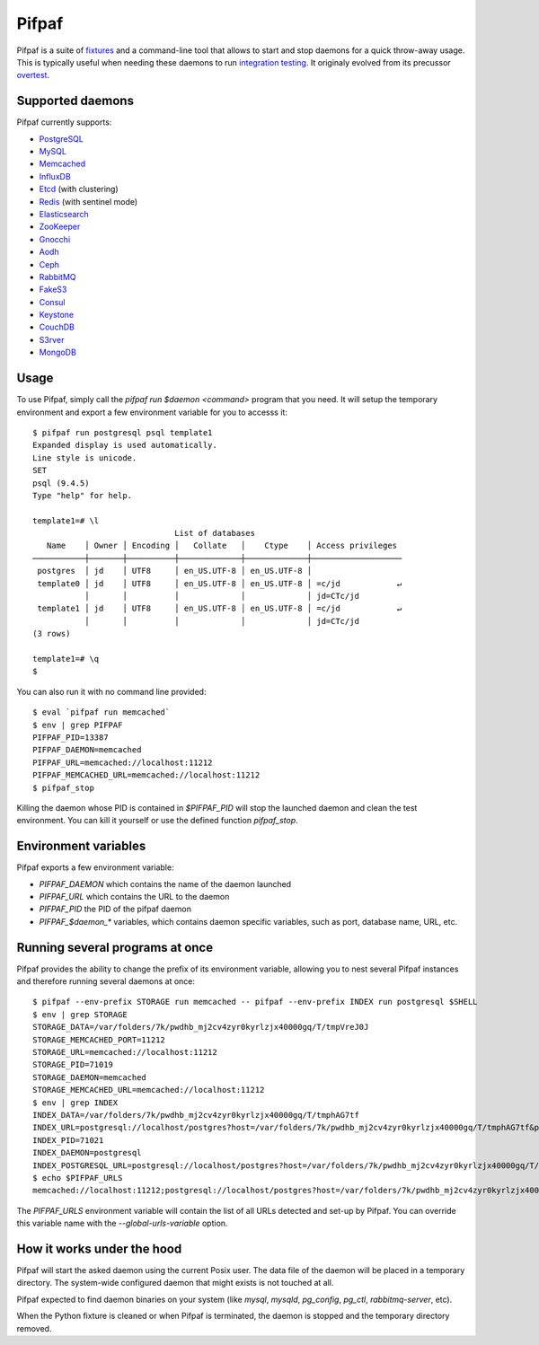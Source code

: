 ==========
 Pifpaf
==========

.. image:: https://travis-ci.org/jd/pifpaf.png?branch=master
    :target: https://travis-ci.org/jd/pifpaf
    :alt: Build Status

.. image:: https://badge.fury.io/py/pifpaf.svg
    :target: https://badge.fury.io/py/pifpaf

Pifpaf is a suite of `fixtures`_ and a command-line tool that allows to start
and stop daemons for a quick throw-away usage. This is typically useful when
needing these daemons to run `integration testing`_. It originaly evolved from
its precussor `overtest`_.

.. _fixtures: https://pypi.python.org/pypi/fixtures
.. _overtest: https://github.com/jd/overtest

Supported daemons
=================

Pifpaf currently supports:

* `PostgreSQL`_
* `MySQL`_
* `Memcached`_
* `InfluxDB`_
* `Etcd`_ (with clustering)
* `Redis`_ (with sentinel mode)
* `Elasticsearch`_
* `ZooKeeper`_
* `Gnocchi`_
* `Aodh`_
* `Ceph`_
* `RabbitMQ`_
* `FakeS3`_
* `Consul`_
* `Keystone`_
* `CouchDB`_
* `S3rver`_
* `MongoDB`_

.. _Consul: https://www.consul.io/
.. _PostgreSQL: http://postgresql.org
.. _MySQL: http://mysql.org
.. _Memcached: http://memcached.org
.. _InfluxDB: http://influxdb.org
.. _Etcd: https://coreos.com/etcd/
.. _Redis: http://redis.io/
.. _Elasticsearch: https://www.elastic.co/
.. _ZooKeeper: https://zookeeper.apache.org/
.. _Gnocchi: http://gnocchi.xyz
.. _Aodh: http://launchpad.net/aodh
.. _Ceph: http://ceph.com
.. _RabbitMQ: https://www.rabbitmq.com/
.. _FakeS3: https://github.com/jubos/fake-s3
.. _Keystone: https://launchpad.net/keystone
.. _CouchDB: http://couchdb.apache.org/
.. _S3rver: https://www.npmjs.com/package/s3rver
.. _MongoDB: https://www.mongodb.com

Usage
=====
To use Pifpaf, simply call the `pifpaf run $daemon <command>` program that you
need. It will setup the temporary environment and export a few environment
variable for you to accesss it::

  $ pifpaf run postgresql psql template1
  Expanded display is used automatically.
  Line style is unicode.
  SET
  psql (9.4.5)
  Type "help" for help.

  template1=# \l
                                List of databases
     Name    │ Owner │ Encoding │   Collate   │    Ctype    │ Access privileges
  ───────────┼───────┼──────────┼─────────────┼─────────────┼───────────────────
   postgres  │ jd    │ UTF8     │ en_US.UTF-8 │ en_US.UTF-8 │
   template0 │ jd    │ UTF8     │ en_US.UTF-8 │ en_US.UTF-8 │ =c/jd            ↵
             │       │          │             │             │ jd=CTc/jd
   template1 │ jd    │ UTF8     │ en_US.UTF-8 │ en_US.UTF-8 │ =c/jd            ↵
             │       │          │             │             │ jd=CTc/jd
  (3 rows)

  template1=# \q
  $

You can also run it with no command line provided::

  $ eval `pifpaf run memcached`
  $ env | grep PIFPAF
  PIFPAF_PID=13387
  PIFPAF_DAEMON=memcached
  PIFPAF_URL=memcached://localhost:11212
  PIFPAF_MEMCACHED_URL=memcached://localhost:11212
  $ pifpaf_stop

Killing the daemon whose PID is contained in `$PIFPAF_PID` will stop the
launched daemon and clean the test environment. You can kill it yourself or use
the defined function `pifpaf_stop`.

Environment variables
=====================
Pifpaf exports a few environment variable:

* `PIFPAF_DAEMON` which contains the name of the daemon launched
* `PIFPAF_URL` which contains the URL to the daemon
* `PIFPAF_PID` the PID of the pifpaf daemon
* `PIFPAF_$daemon_*` variables, which contains daemon specific variables,
  such as port, database name, URL, etc.

.. _integration testing: https://en.wikipedia.org/wiki/Integration_testing


Running several programs at once
================================
Pifpaf provides the ability to change the prefix of its environment variable,
allowing you to nest several Pifpaf instances and therefore running several
daemons at once::

  $ pifpaf --env-prefix STORAGE run memcached -- pifpaf --env-prefix INDEX run postgresql $SHELL
  $ env | grep STORAGE
  STORAGE_DATA=/var/folders/7k/pwdhb_mj2cv4zyr0kyrlzjx40000gq/T/tmpVreJ0J
  STORAGE_MEMCACHED_PORT=11212
  STORAGE_URL=memcached://localhost:11212
  STORAGE_PID=71019
  STORAGE_DAEMON=memcached
  STORAGE_MEMCACHED_URL=memcached://localhost:11212
  $ env | grep INDEX
  INDEX_DATA=/var/folders/7k/pwdhb_mj2cv4zyr0kyrlzjx40000gq/T/tmphAG7tf
  INDEX_URL=postgresql://localhost/postgres?host=/var/folders/7k/pwdhb_mj2cv4zyr0kyrlzjx40000gq/T/tmphAG7tf&port=9824
  INDEX_PID=71021
  INDEX_DAEMON=postgresql
  INDEX_POSTGRESQL_URL=postgresql://localhost/postgres?host=/var/folders/7k/pwdhb_mj2cv4zyr0kyrlzjx40000gq/T/tmphAG7tf&port=9824
  $ echo $PIFPAF_URLS
  memcached://localhost:11212;postgresql://localhost/postgres?host=/var/folders/7k/pwdhb_mj2cv4zyr0kyrlzjx40000gq/T/tmpQ2BWFH&port=9824

The `PIFPAF_URLS` environment variable will contain the list of all URLs
detected and set-up by Pifpaf. You can override this variable name with the
`--global-urls-variable` option.

How it works under the hood
===========================

Pifpaf will start the asked daemon using the current Posix user. The data file
of the daemon will be placed in a temporary directory. The system-wide
configured daemon that might exists is not touched at all.

Pifpaf expected to find daemon binaries on your system (like `mysql`, `mysqld`,
`pg_config`, `pg_ctl`, `rabbitmq-server`, etc).

When the Python fixture is cleaned or when Pifpaf is terminated, the daemon is
stopped and the temporary directory removed.
